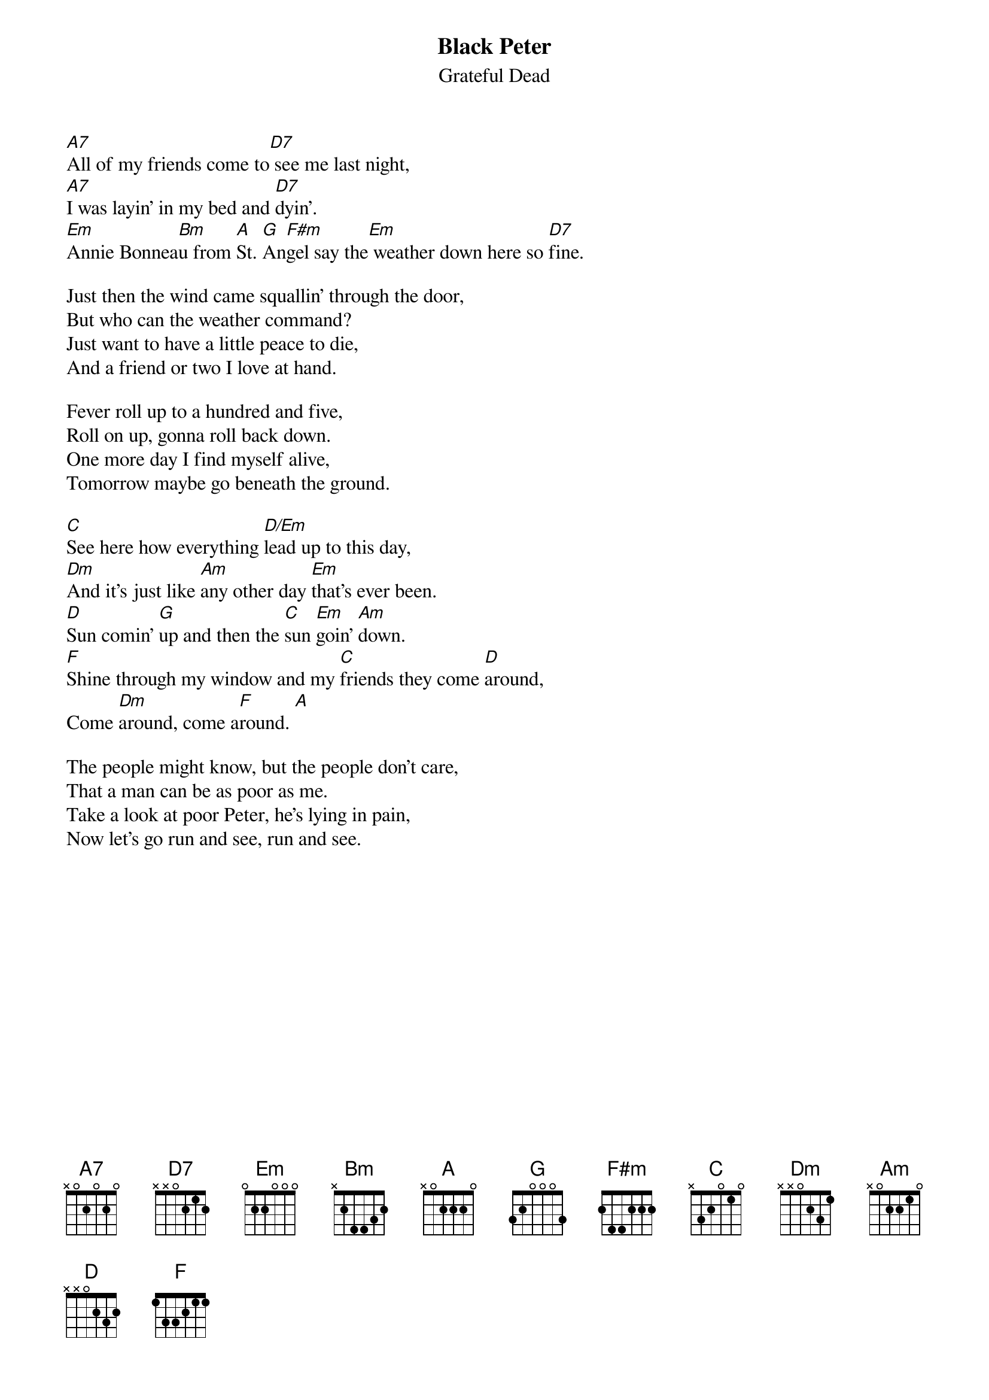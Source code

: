 {key: A}
{t:Black Peter}
{st:Grateful Dead}

[A7]All of my friends come to[D7] see me last night,
[A7]I was layin' in my bed and [D7]dyin'.
[Em]Annie Bonnea[Bm]u from [A]St. [G]An[F#m]gel say the[Em] weather down here so [D7]fine.

Just then the wind came squallin' through the door,
But who can the weather command?
Just want to have a little peace to die,
And a friend or two I love at hand.

Fever roll up to a hundred and five,
Roll on up, gonna roll back down.
One more day I find myself alive,
Tomorrow maybe go beneath the ground.

[C]See here how everything [D/Em]lead up to this day,
[Dm]And it's just like [Am]any other day [Em]that's ever been.
[D]Sun comin' [G]up and then the [C]sun [Em]goin' [Am]down.
[F]Shine through my window and my [C]friends they come [D]around,
Come [Dm]around, come a[F]round. [A]

The people might know, but the people don't care,
That a man can be as poor as me.
Take a look at poor Peter, he's lying in pain,
Now let's go run and see, run and see.
